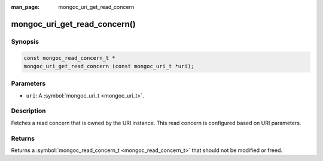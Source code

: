 :man_page: mongoc_uri_get_read_concern

mongoc_uri_get_read_concern()
=============================

Synopsis
--------

.. code-block:: none

  const mongoc_read_concern_t *
  mongoc_uri_get_read_concern (const mongoc_uri_t *uri);

Parameters
----------

* ``uri``: A :symbol:`mongoc_uri_t <mongoc_uri_t>`.

Description
-----------

Fetches a read concern that is owned by the URI instance. This read concern is configured based on URI parameters.

Returns
-------

Returns a :symbol:`mongoc_read_concern_t <mongoc_read_concern_t>` that should not be modified or freed.


